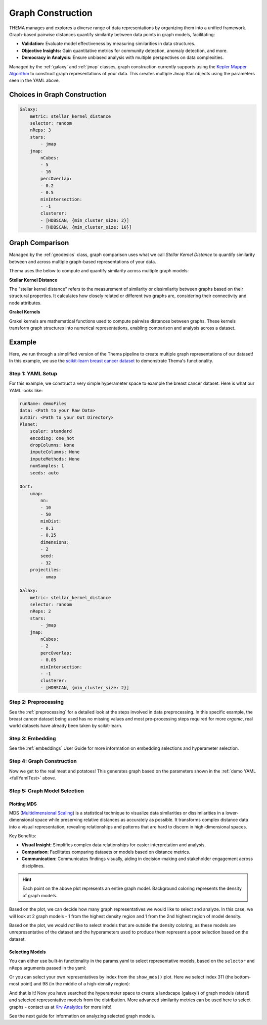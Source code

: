 .. _graphing:

Graph Construction
=================================

THEMA manages and explores a diverse range of data representations by organizing them into a unified framework. Graph-based pairwise distances quantify similarity between data points in graph models, facilitating:

- **Validation:** Evaluate model effectiveness by measuring similarities in data structures.
- **Objective Insights:** Gain quantitative metrics for community detection, anomaly detection, and more.
- **Democracy in Analysis:** Ensure unbiased analysis with multiple perspectives on data complexities.

Managed by the :ref:`galaxy` and :ref:`jmap` classes, graph construction currently supports using the `Kepler Mapper Algorithm <https://kepler-mapper.scikit-tda.org/en/latest/>`_ to construct graph representations of your data. This creates multiple Jmap Star objects using the parameters seen in the YAML above.

.. -graphConstruction:

Choices in Graph Construction
------------------------------

.. _fullYamlTest:

.. code-block:: yaml

    Galaxy:
        metric: stellar_kernel_distance
        selector: random
        nReps: 3
        stars:
            - jmap 
        jmap:
            nCubes:
            - 5
            - 10
            percOverlap:
            - 0.2
            - 0.5
            minIntersection:
            - -1
            clusterer:
            - [HDBSCAN, {min_cluster_size: 2}] 
            - [HDBSCAN, {min_cluster_size: 10}]

.. _graphComparison:

Graph Comparison
----------------

Managed by the :ref:`geodesics` class, graph comparison uses what we call `Stellar Kernel Distance` to quantify similarity between and across multiple graph-based representations of your data.

Thema uses the below to compute and quantify similarity across multiple graph models:

**Stellar Kernel Distance**

The "stellar kernel distance" refers to the measurement of similarity or dissimilarity between graphs based on their structural properties. It calculates how closely related or different two graphs are, considering their connectivity and node attributes.

**Grakel Kernels**

Grakel kernels are mathematical functions used to compute pairwise distances between graphs. These kernels transform graph structures into numerical representations, enabling comparison and analysis across a dataset. 

Example
-----------------------------

Here, we run through a simplified version of the Thema pipeline to create multiple graph representations of our dataset! In this example, we use the `scikit-learn breast cancer dataset <https://scikit-learn.org/stable/modules/generated/sklearn.datasets.load_breast_cancer.html>`_ to demonstrate Thema's functionality.

Step 1: YAML Setup
^^^^^^^^^^^^^^^^^^^^

For this example, we construct a very simple hyperameter space to example the breast cancer dataset. Here is what our YAML looks like:

.. code-block:: yaml

    runName: demoFiles
    data: <Path to your Raw Data>
    outDir: <Path to your Out Directory>
    Planet:
        scaler: standard
        encoding: one_hot
        dropColumns: None
        imputeColumns: None
        imputeMethods: None
        numSamples: 1
        seeds: auto

    Oort:
        umap:
            nn:
            - 10
            - 50
            minDist:
            - 0.1
            - 0.25
            dimensions:
            - 2
            seed:
            - 32
        projectiles:
            - umap

    Galaxy:
        metric: stellar_kernel_distance
        selector: random
        nReps: 2
        stars:
            - jmap 
        jmap:
            nCubes:
            - 2
            percOverlap:
            - 0.05
            minIntersection:
            - -1
            clusterer:
            - [HDBSCAN, {min_cluster_size: 2}] 

Step 2: Preprocessing
^^^^^^^^^^^^^^^^^^^^^

See the :ref:`preprocessing` for a detailed look at the steps involved in data preprocessing. In this specific example, the breast cancer dataset being used has no missing values and most pre-processing steps required for more `organic`, real world datasets have already been taken by scikit-learn.

.. ipython:: python

    from thema.multiverse import Planet

    yaml = "/Users/gathrid/Repos/thema_light/Thema/docs/source/userGuides/demoFiles/params.yaml"
    planet = Planet(YAML_PATH=yaml)
    planet.fit()

Step 3: Embedding
^^^^^^^^^^^^^^^^^^^^^

See the :ref:`embeddings` User Guide for more information on embedding selections and hyperameter selection.

.. ipython:: python

    from thema.multiverse import Oort

    oort = Oort(YAML_PATH=yaml)
    oort.fit()

Step 4: Graph Construction
^^^^^^^^^^^^^^^^^^^^^^^^^^^^

Now we get to the real meat and potatoes! This generates graph based on the parameters shown in the :ref:`demo YAML <fullYamlTest>` above.

.. ipython:: python

    from thema.multiverse import Galaxy

    galaxy = Galaxy(YAML_PATH=yaml)
    galaxy.fit()

Step 5: Graph Model Selection
^^^^^^^^^^^^^^^^^^^^^^^^^^^^^^

.. _mds:

Plotting MDS
~~~~~~~~~~~~~~~

MDS (`Multidimensional Scaling <https://scikit-learn.org/stable/modules/generated/sklearn.manifold.MDS.html>`_) is a statistical technique to visualize data similarities or dissimilarities in a lower-dimensional space while preserving relative distances as accurately as possible. It transforms complex distance data into a visual representation, revealing relationships and patterns that are hard to discern in high-dimensional spaces.

Key Benefits:

- **Visual Insight**: Simplifies complex data relationships for easier interpretation and analysis.
- **Comparison**: Facilitates comparing datasets or models based on distance metrics.
- **Communication**: Communicates findings visually, aiding in decision-making and stakeholder engagement across disciplines.

.. ipython:: python

    model_representatives = galaxy.collapse()
    galaxy.show_mds()

.. raw:: html

   <div style="width: 100%; overflow: hidden;">
       <iframe src="/Users/gathrid/Repos/thema_light/Thema/docs/source/userGuides/demoFiles/MDS.html"
               style="border: none; width: 100%; height: 80vh;">
       </iframe>
   </div>

.. hint::

    Each point on the above plot represents an entire graph model. Background coloring represents the density of graph models.

Based on the plot, we can decide how many graph representatives we would like to select and analyze. In this case, we will look at 2 graph models - 1 from the highest density region and 1 from the 2nd highest region of model density.

Based on the plot, we would *not* like to select models that are outside the density coloring, as these models are unrepresentative of the dataset and the hyperameters used to produce them represent a poor selection based on the dataset.

.. _selectingModels:

Selecting Models
~~~~~~~~~~~~~~~~~~

You can either use built-in functionality in the params.yaml to select representative models, based on the ``selector``  and ``nReps`` arguments passed in the yaml:

.. ipython:: python

    model_representatives = galaxy.collapse()
    model_representatives

Or you can select your own representatives by index from the ``show_mds()`` plot. Here we select index 311 (the bottom-most point) and 98 (in the middle of a high-density region):

.. ipython:: python

    import os
    
    selection1, selection2 = os.listdir(galaxy.outDir)[311], os.listdir(galaxy.outDir)[98]
    print(f"\nSelection 1: {selection1}\n\nSelection 2: {selection2}")

And that is it! Now you have searched the hyperameter space to create a landscape (galaxy!) of graph models (stars!) and selected representative models from the distribution. More advanced similarity metrics can be used here to select graphs - contact us at `Krv Analytics <https://krv-analytics.us>`_ for more info!

See the next guide for information on analyzing selected graph models.